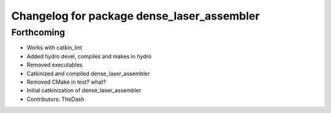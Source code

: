 ^^^^^^^^^^^^^^^^^^^^^^^^^^^^^^^^^^^^^^^^^^^
Changelog for package dense_laser_assembler
^^^^^^^^^^^^^^^^^^^^^^^^^^^^^^^^^^^^^^^^^^^

Forthcoming
-----------
* Works with catkin_lint
* Added hydro devel, compiles and makes in hydro
* Removed executables
* Catkinized and compiled dense_laser_assembler
* Removed CMake in test? what?
* Initial catkinization of dense_laser_assembler
* Contributors: TheDash
